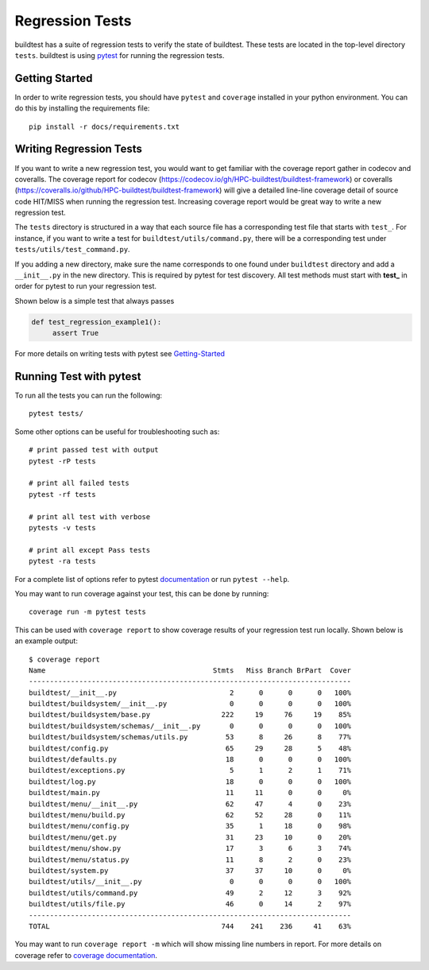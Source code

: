 Regression Tests
=================

buildtest has a suite of regression tests to verify the state of buildtest. These tests are located in
the top-level directory ``tests``. buildtest is using `pytest <https://docs.pytest.org/en/latest/>`_ for running
the regression tests.

Getting Started
----------------

In order to write regression tests, you should have ``pytest`` and ``coverage`` installed in your python environment.
You can do this by installing the requirements file::

    pip install -r docs/requirements.txt


Writing Regression Tests
-------------------------

If you want to write a new regression test, you would want to get familiar with the coverage report gather in codecov and
coveralls. The coverage report for codecov (https://codecov.io/gh/HPC-buildtest/buildtest-framework) or coveralls
(https://coveralls.io/github/HPC-buildtest/buildtest-framework) will give a detailed line-line coverage detail of source
code HIT/MISS when running the regression test. Increasing coverage report would be great way to write a new regression test.

The ``tests`` directory is structured in a way that each source file has a corresponding test file that starts with ``test_``.
For instance, if you want to write a test for ``buildtest/utils/command.py``, there will be a corresponding test under
``tests/utils/test_command.py``.

If you adding a new directory, make sure the name corresponds to one found under ``buildtest`` directory  and add a
``__init__.py`` in the new directory. This is required by pytest for test discovery. All test methods must start
with **test_** in order for pytest to run your regression test.

Shown below is a simple test that always passes

.. code-block:: python

       def test_regression_example1():
            assert True

For more details on writing tests with pytest see `Getting-Started <https://docs.pytest.org/en/latest/getting-started.html#installation-and-getting-started>`_

Running Test with pytest
------------------------

To run all the tests you can run the following::

  pytest tests/

Some other options can be useful for troubleshooting such as::

    # print passed test with output
    pytest -rP tests

    # print all failed tests
    pytest -rf tests

    # print all test with verbose
    pytests -v tests

    # print all except Pass tests
    pytest -ra tests

For a complete list of options refer to pytest `documentation <https://docs.pytest.org/en/latest/contents.html>`_
or run ``pytest --help``.

You may want to run coverage against your test, this can be done by running::

    coverage run -m pytest tests

This can be used with ``coverage report`` to show coverage results of your regression test run locally. Shown below
is an example output::

    $ coverage report
    Name                                        Stmts   Miss Branch BrPart  Cover
    -----------------------------------------------------------------------------
    buildtest/__init__.py                           2      0      0      0   100%
    buildtest/buildsystem/__init__.py               0      0      0      0   100%
    buildtest/buildsystem/base.py                 222     19     76     19    85%
    buildtest/buildsystem/schemas/__init__.py       0      0      0      0   100%
    buildtest/buildsystem/schemas/utils.py         53      8     26      8    77%
    buildtest/config.py                            65     29     28      5    48%
    buildtest/defaults.py                          18      0      0      0   100%
    buildtest/exceptions.py                         5      1      2      1    71%
    buildtest/log.py                               18      0      0      0   100%
    buildtest/main.py                              11     11      0      0     0%
    buildtest/menu/__init__.py                     62     47      4      0    23%
    buildtest/menu/build.py                        62     52     28      0    11%
    buildtest/menu/config.py                       35      1     18      0    98%
    buildtest/menu/get.py                          31     23     10      0    20%
    buildtest/menu/show.py                         17      3      6      3    74%
    buildtest/menu/status.py                       11      8      2      0    23%
    buildtest/system.py                            37     37     10      0     0%
    buildtest/utils/__init__.py                     0      0      0      0   100%
    buildtest/utils/command.py                     49      2     12      3    92%
    buildtest/utils/file.py                        46      0     14      2    97%
    -----------------------------------------------------------------------------
    TOTAL                                         744    241    236     41    63%


You may want to run ``coverage report -m`` which will show missing line numbers in report. For more details on coverage
refer to `coverage documentation <https://coverage.readthedocs.io/>`_.


